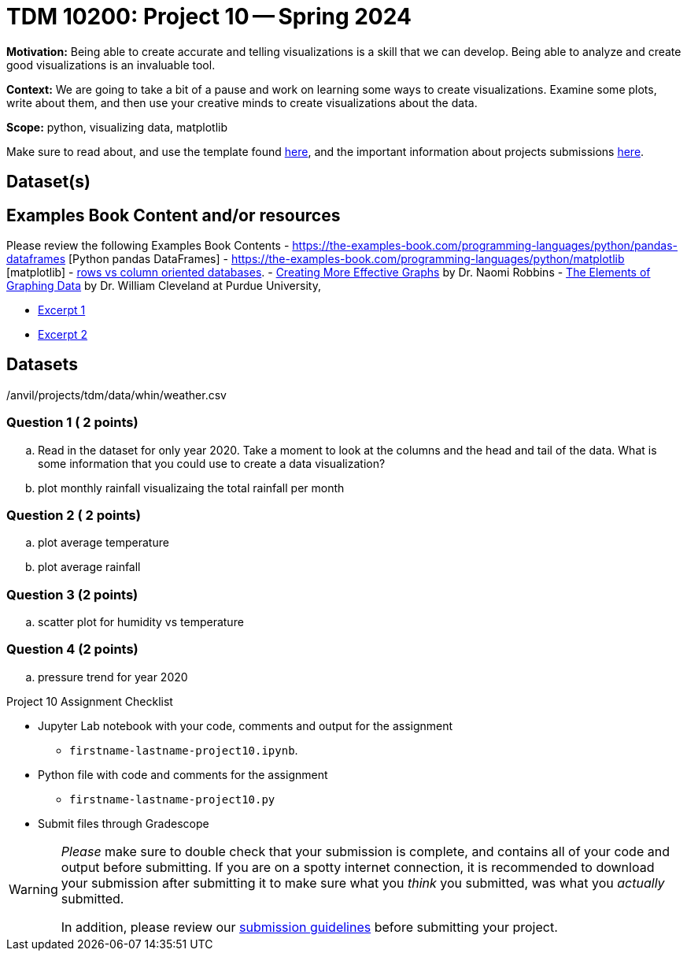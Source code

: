 = TDM 10200: Project 10 -- Spring 2024

**Motivation:** Being able to create accurate and telling visualizations is a skill that we can develop. Being able to analyze and create good visualizations is an invaluable tool. 

**Context:** We are going to take a bit of a pause and work on learning some ways to create visualizations. Examine some plots, write about them, and then use your creative minds to create visualizations about the data. 


**Scope:** python, visualizing data, matplotlib

Make sure to read about, and use the template found xref:templates.adoc[here], and the important information about projects submissions xref:submissions.adoc[here].

== Dataset(s)
== Examples Book Content and/or resources

Please review the following Examples Book Contents  
- https://the-examples-book.com/programming-languages/python/pandas-dataframes [Python pandas DataFrames] 
- https://the-examples-book.com/programming-languages/python/matplotlib [matplotlib]
- https://dataschool.com/data-modeling-101/row-vs-column-oriented-databases/[rows vs column oriented databases]. 
- https://www.amazon.com/dp/0985911123/[Creating More Effective Graphs] by Dr. Naomi Robbins
- https://www.amazon.com/Elements-Graphing-Data-William-Cleveland/dp/0963488414/ref=sr_1_1?dchild=1&keywords=elements+of+graphing+data&qid=1614013761&sr=8-1[The Elements of Graphing Data] by Dr. William Cleveland at Purdue University, 

- https://thedatamine.github.io/the-examples-book/files/CreatingMoreEffectiveGraphs.pdf[Excerpt 1]

- https://thedatamine.github.io/the-examples-book/files/ElementsOfGraphingData.pdf[Excerpt 2]


== Datasets

/anvil/projects/tdm/data/whin/weather.csv



=== Question 1 ( 2 points)
 

.. Read in the dataset for only year 2020. Take a moment to look at the columns and the head and tail of the data. What is some information that you could use to create a data visualization? 

.. plot monthly rainfall visualizaing the total rainfall per month 

=== Question 2 ( 2 points)

.. plot average temperature
.. plot average rainfall

=== Question 3 (2 points)
.. scatter plot for humidity vs temperature

=== Question 4 (2 points)
.. pressure trend for year 2020
 
Project 10 Assignment Checklist
====
* Jupyter Lab notebook with your code, comments and output for the assignment
    ** `firstname-lastname-project10.ipynb`.
* Python file with code and comments for the assignment
    ** `firstname-lastname-project10.py`

* Submit files through Gradescope
==== 
 


[WARNING]
====
_Please_ make sure to double check that your submission is complete, and contains all of your code and output before submitting. If you are on a spotty internet connection, it is recommended to download your submission after submitting it to make sure what you _think_ you submitted, was what you _actually_ submitted.
                                                                                                                             
In addition, please review our xref:submissions.adoc[submission guidelines] before submitting your project.
====
